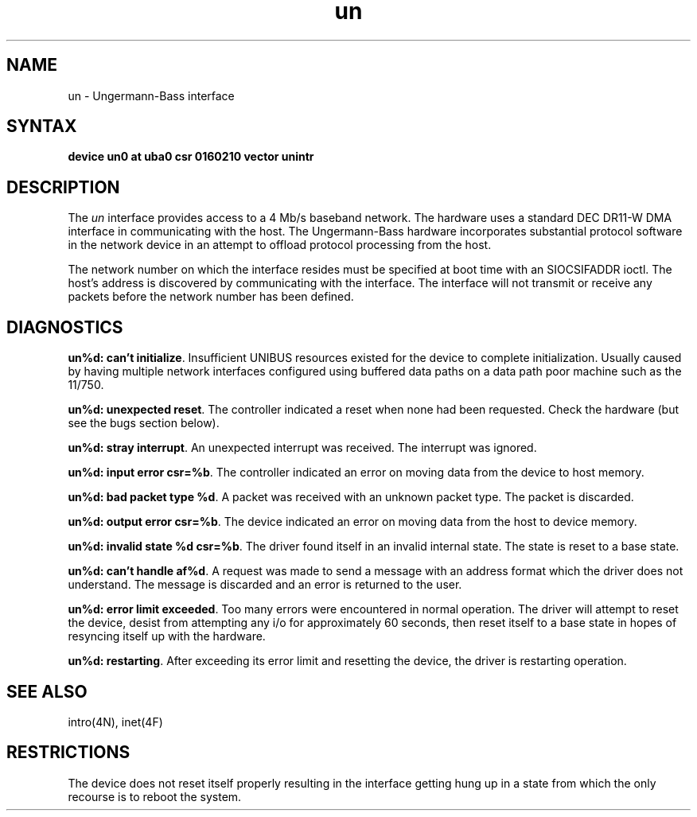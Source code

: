.TH un 4
.SH NAME
un \- Ungermann-Bass interface
.SH SYNTAX
.B "device un0 at uba0 csr 0160210 vector unintr"
.SH DESCRIPTION
The
.I un
interface provides access to a 4 Mb/s baseband
network.  The hardware uses a standard DEC DR11-W
DMA interface in communicating with the host.  The
Ungermann-Bass hardware incorporates substantial protocol
software in the network device in an attempt to offload
protocol processing from the host.
.PP
The network number on which the interface resides must
be specified at boot time with an SIOCSIFADDR ioctl.
The host's address is discovered by communicating with
the interface.  The interface will not transmit or receive
any packets before the network number has been defined.
.SH DIAGNOSTICS
.BR "un%d: can't initialize" .
Insufficient UNIBUS resources existed for the device to
complete initialization.  Usually caused by having multiple
network interfaces configured using buffered data paths on
a data path poor machine such as the 11/750.
.PP
.BR "un%d: unexpected reset" .
The controller indicated a reset when none had been requested.
Check the hardware (but see the bugs section below).
.PP
.BR "un%d: stray interrupt" .
An unexpected interrupt was received.  The interrupt was
ignored.
.PP
.BR "un%d: input error csr=%b" .
The controller indicated an error on moving data from the
device to host memory.
.PP
.BR "un%d: bad packet type %d" .
A packet was received with an unknown packet type.  The
packet is discarded.
.PP
.BR "un%d: output error csr=%b" .
The device indicated an error on moving data from the host
to device memory.
.PP
.BR "un%d: invalid state %d csr=%b" .
The driver found itself in an invalid internal state.   The
state is reset to a base state.
.PP
.BR "un%d: can't handle af%d" .
A request was made to send a message with an address format
which the driver does not understand.  The message is discarded
and an error is returned to the user.
.PP
.BR "un%d: error limit exceeded" .
Too many errors were encountered in normal operation.  The
driver will attempt to reset the device, desist from attempting
any i/o for approximately 60 seconds, then reset itself to
a base state in hopes of resyncing itself up with the hardware.
.PP
.BR "un%d: restarting" .
After exceeding its error limit and resetting
the device, the driver is restarting operation.
.SH SEE ALSO
intro(4N), inet(4F)
.SH RESTRICTIONS
The device does not reset itself properly resulting in the
interface getting hung up in a state from which the only
recourse is to reboot the system.
